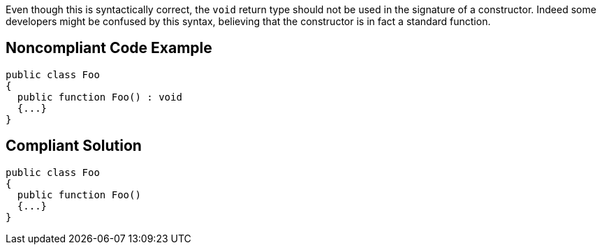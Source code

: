 Even though this is syntactically correct, the ``void`` return type should not be used in the signature of a constructor. Indeed some developers might be confused by this syntax, believing that the constructor is in fact a standard function. 


== Noncompliant Code Example

----
public class Foo   
{
  public function Foo() : void
  {...}      
}
----


== Compliant Solution

----
public class Foo   
{
  public function Foo()
  {...}      
}
----

